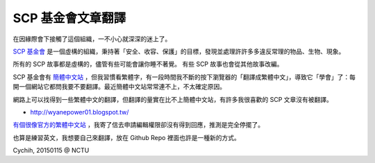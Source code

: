 ==================
SCP 基金會文章翻譯
==================

在因緣際會下接觸了這個組織，一不小心就深深的迷上了。

`SCP 基金會 <http://www.scp-wiki.net/>`_ 是一個虛構的組織，秉持著「安全、收容、保護」的目標，發現並處理許許多多違反常理的物品、生物、現象。

所有的 SCP 故事都是虛構的，儘管有些可能會讓你睡不著覺。
有些 SCP 故事也會從其他故事改編。

SCP 基金會有 `簡體中文站 <http://www.scp-wiki-cn.org/>`_ ，但我習慣看繁體字，有一段時間我不斷的按下瀏覽器的「翻譯成繁體中文」，導致它「學會」了：每開一個網站它都問我要不要翻譯。最近簡體中文站常常連不上，不太確定原因。

網路上可以找得到一些繁體中文的翻譯，但翻譯的量實在比不上簡體中文站，有許多我很喜歡的 SCP 文章沒有被翻譯。

* `http://wyanepower01.blogspot.tw/ <http://wyanepower01.blogspot.tw/>`_

`有個很像官方的繁體中文站 <http://scp-tw.wikidot.com/>`_ ，我寄了信去申請編輯權限卻沒有得到回應，推測是完全停擺了。

也算是練習英文，我想要自己來翻譯，放在 Github Repo 裡面也許是一種新的方式。

Cychih, 20150115 @ NCTU

